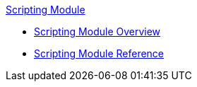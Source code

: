 .xref:index.adoc[Scripting Module]
* xref:index.adoc[Scripting Module Overview]
* xref:scripting-reference.adoc[Scripting Module Reference]
